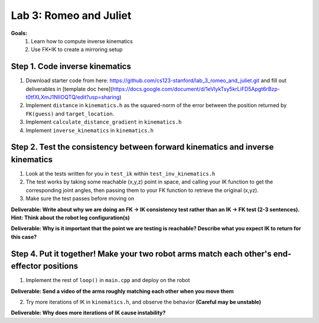 Lab 3: Romeo and Juliet
=======================================================

**Goals:**
        1. Learn how to compute inverse kinematics 
        2. Use FK+IK to create a mirroring setup

.. figure:: ../../../_static/lab3.jpg
    :align: center
    :width: 50%

Step 1. Code inverse kinematics
^^^^^^^^^^^^^^^^^^^^^^^^^^^^^^^^^^^^^^^^^^^^
#. Download starter code from here: https://github.com/cs123-stanford/lab_3_romeo_and_juliet.git and fill out deliverables in [template doc here](https://docs.google.com/document/d/1eVlykTsy5krLiFD5Apgt6rBzp-t0tfXLXmJ1NIIOQTQ/edit?usp=sharing)
#. Implement ``distance`` in ``kinematics.h`` as the squared-norm of the error between the position returned by ``FK(guess)`` and ``target_location``. 
#. Implement ``calculate_distance_gradient`` in ``kinematics.h``
#. Implement ``inverse_kinematics`` in ``kinematics.h``

Step 2. Test the consistency between forward kinematics and inverse kinematics
^^^^^^^^^^^^^^^^^^^^^^^^^^^^^^^^^^^^^^^^^^^^^^^^^^^^^^^^^^^^^^^^^^^^^^^^^^^^^^^^^^^^^^^^
#. Look at the tests written for you in ``test_ik`` within ``test_inv_kinematics.h``
#. The test works by taking some reachable (x,y,z) point in space, and calling your IK function to get the corresponding joint angles, then passing them to your FK function to retrieve the original (x,yz).
#. Make sure the test passes before moving on

**Deliverable: Write about why we are doing an FK -> IK consistency test rather than an IK -> FK test (2-3 sentences). Hint: Think about the robot leg configuration(s)**

**Deliverable: Why is it important that the point we are testing is reachable? Describe what you expect IK to return for this case?**

Step 4. Put it together! Make your two robot arms match each other's end-effector positions
^^^^^^^^^^^^^^^^^^^^^^^^^^^^^^^^^^^^^^^^^^^^
1. Implement the rest of ``loop()`` in ``main.cpp`` and deploy on the robot

**Deliverable: Send a video of the arms roughly matching each other when you move them**

2. Try more iterations of IK in ``kinematics.h``, and observe the behavior **(Careful may be unstable)**

**Deliverable: Why does more iterations of IK cause instability?**
